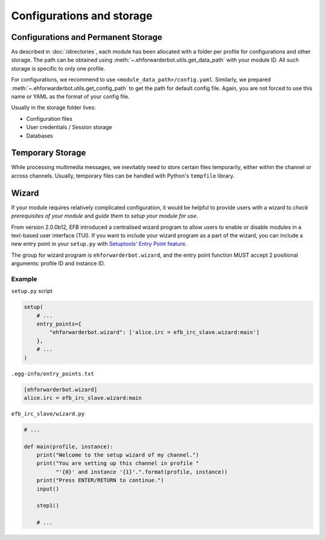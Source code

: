 Configurations and storage
==========================

Configurations and Permanent Storage
------------------------------------

As described in :doc:`/directories`, each module has
been allocated with a folder per profile for configurations
and other storage. The path can be obtained using
:meth:`~.ehforwarderbot.utils.get_data_path` with your
module ID. All such storage is specific to only one
profile.

For configurations, we recommend to use ``<module_data_path>/config.yaml``.
Similarly, we prepared :meth:`~.ehforwarderbot.utils.get_config_path`
to get the path for default config file. Again, you
are not forced to use this name or YAML as the
format of your config file.

Usually in the storage folder lives:

- Configuration files
- User credentials / Session storage
- Databases

Temporary Storage
-----------------

While processing multimedia messages, we inevitably need
to store certain files temporarily, either within the channel
or across channels. Usually, temporary files can be handled
with Python's ``tempfile`` library.

Wizard
------

If your module requires relatively complicated configuration, 
it would be helpful to provide users with a wizard to 
*check prerequisites of your module* and *guide them to setup your module for use*.

From version 2.0.0b12, EFB introduced a centralised wizard program
to allow users to enable or disable modules in a text-based user 
interface (TUI). If you want to include your wizard program as a part
of the wizard, you can include a new entry point in your ``setup.py``
with `Setuptools' Entry Point feature`__.

.. __: https://setuptools.readthedocs.io/en/latest/setuptools.html#dynamic-discovery-of-services-and-plugins

The group for wizard program is ``ehforwarderbot.wizard``, and
the entry point function MUST accept 2 positional arguments:
profile ID and instance ID.

Example
```````

``setup.py`` script

.. code-block:: python

    setup(
        # ...
        entry_points={
            "ehforwarderbot.wizard": ['alice.irc = efb_irc_slave.wizard:main']
        },
        # ...
    )

``.egg-info/entry_points.txt``

.. code-block:: ini

    [ehforwarderbot.wizard]
    alice.irc = efb_irc_slave.wizard:main

``efb_irc_slave/wizard.py``

.. code-block:: python

    # ...

    def main(profile, instance):
        print("Welcome to the setup wizard of my channel.")
        print("You are setting up this channel in profile "
              "'{0}' and instance '{1}'.".format(profile, instance))
        print("Press ENTER/RETURN to continue.")
        input()

        step1()

        # ...
        